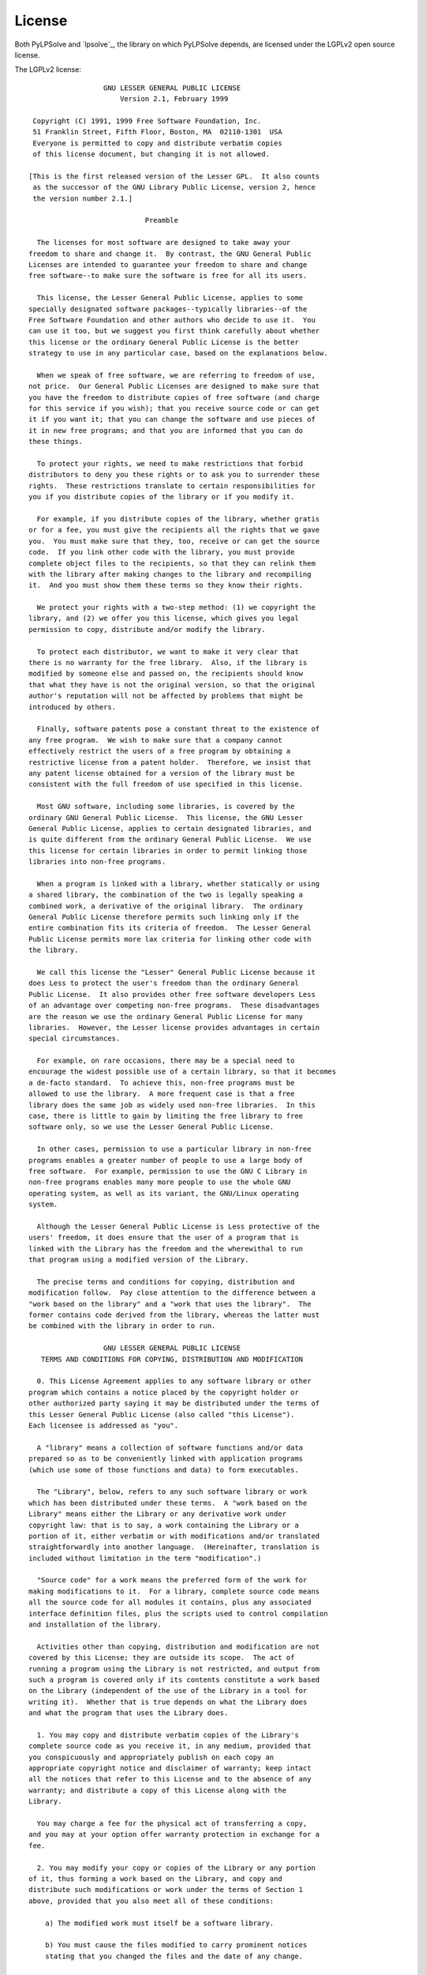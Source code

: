 License
=======

Both PyLPSolve and `lpsolve`_, the library on which PyLPSolve depends,
are licensed under the LGPLv2 open source license.

The LGPLv2 license::

                    GNU LESSER GENERAL PUBLIC LICENSE
                        Version 2.1, February 1999
  
   Copyright (C) 1991, 1999 Free Software Foundation, Inc.
   51 Franklin Street, Fifth Floor, Boston, MA  02110-1301  USA
   Everyone is permitted to copy and distribute verbatim copies
   of this license document, but changing it is not allowed.
  
  [This is the first released version of the Lesser GPL.  It also counts
   as the successor of the GNU Library Public License, version 2, hence
   the version number 2.1.]
  
                              Preamble
  
    The licenses for most software are designed to take away your
  freedom to share and change it.  By contrast, the GNU General Public
  Licenses are intended to guarantee your freedom to share and change
  free software--to make sure the software is free for all its users.
  
    This license, the Lesser General Public License, applies to some
  specially designated software packages--typically libraries--of the
  Free Software Foundation and other authors who decide to use it.  You
  can use it too, but we suggest you first think carefully about whether
  this license or the ordinary General Public License is the better
  strategy to use in any particular case, based on the explanations below.
  
    When we speak of free software, we are referring to freedom of use,
  not price.  Our General Public Licenses are designed to make sure that
  you have the freedom to distribute copies of free software (and charge
  for this service if you wish); that you receive source code or can get
  it if you want it; that you can change the software and use pieces of
  it in new free programs; and that you are informed that you can do
  these things.
  
    To protect your rights, we need to make restrictions that forbid
  distributors to deny you these rights or to ask you to surrender these
  rights.  These restrictions translate to certain responsibilities for
  you if you distribute copies of the library or if you modify it.
  
    For example, if you distribute copies of the library, whether gratis
  or for a fee, you must give the recipients all the rights that we gave
  you.  You must make sure that they, too, receive or can get the source
  code.  If you link other code with the library, you must provide
  complete object files to the recipients, so that they can relink them
  with the library after making changes to the library and recompiling
  it.  And you must show them these terms so they know their rights.
  
    We protect your rights with a two-step method: (1) we copyright the
  library, and (2) we offer you this license, which gives you legal
  permission to copy, distribute and/or modify the library.
  
    To protect each distributor, we want to make it very clear that
  there is no warranty for the free library.  Also, if the library is
  modified by someone else and passed on, the recipients should know
  that what they have is not the original version, so that the original
  author's reputation will not be affected by problems that might be
  introduced by others.
   
    Finally, software patents pose a constant threat to the existence of
  any free program.  We wish to make sure that a company cannot
  effectively restrict the users of a free program by obtaining a
  restrictive license from a patent holder.  Therefore, we insist that
  any patent license obtained for a version of the library must be
  consistent with the full freedom of use specified in this license.
  
    Most GNU software, including some libraries, is covered by the
  ordinary GNU General Public License.  This license, the GNU Lesser
  General Public License, applies to certain designated libraries, and
  is quite different from the ordinary General Public License.  We use
  this license for certain libraries in order to permit linking those
  libraries into non-free programs.
  
    When a program is linked with a library, whether statically or using
  a shared library, the combination of the two is legally speaking a
  combined work, a derivative of the original library.  The ordinary
  General Public License therefore permits such linking only if the
  entire combination fits its criteria of freedom.  The Lesser General
  Public License permits more lax criteria for linking other code with
  the library.
  
    We call this license the "Lesser" General Public License because it
  does Less to protect the user's freedom than the ordinary General
  Public License.  It also provides other free software developers Less
  of an advantage over competing non-free programs.  These disadvantages
  are the reason we use the ordinary General Public License for many
  libraries.  However, the Lesser license provides advantages in certain
  special circumstances.
  
    For example, on rare occasions, there may be a special need to
  encourage the widest possible use of a certain library, so that it becomes
  a de-facto standard.  To achieve this, non-free programs must be
  allowed to use the library.  A more frequent case is that a free
  library does the same job as widely used non-free libraries.  In this
  case, there is little to gain by limiting the free library to free
  software only, so we use the Lesser General Public License.
  
    In other cases, permission to use a particular library in non-free
  programs enables a greater number of people to use a large body of
  free software.  For example, permission to use the GNU C Library in
  non-free programs enables many more people to use the whole GNU
  operating system, as well as its variant, the GNU/Linux operating
  system.
  
    Although the Lesser General Public License is Less protective of the
  users' freedom, it does ensure that the user of a program that is
  linked with the Library has the freedom and the wherewithal to run
  that program using a modified version of the Library.
  
    The precise terms and conditions for copying, distribution and
  modification follow.  Pay close attention to the difference between a
  "work based on the library" and a "work that uses the library".  The
  former contains code derived from the library, whereas the latter must
  be combined with the library in order to run.
   
                    GNU LESSER GENERAL PUBLIC LICENSE
     TERMS AND CONDITIONS FOR COPYING, DISTRIBUTION AND MODIFICATION
  
    0. This License Agreement applies to any software library or other
  program which contains a notice placed by the copyright holder or
  other authorized party saying it may be distributed under the terms of
  this Lesser General Public License (also called "this License").
  Each licensee is addressed as "you".
  
    A "library" means a collection of software functions and/or data
  prepared so as to be conveniently linked with application programs
  (which use some of those functions and data) to form executables.
  
    The "Library", below, refers to any such software library or work
  which has been distributed under these terms.  A "work based on the
  Library" means either the Library or any derivative work under
  copyright law: that is to say, a work containing the Library or a
  portion of it, either verbatim or with modifications and/or translated
  straightforwardly into another language.  (Hereinafter, translation is
  included without limitation in the term "modification".)
  
    "Source code" for a work means the preferred form of the work for
  making modifications to it.  For a library, complete source code means
  all the source code for all modules it contains, plus any associated
  interface definition files, plus the scripts used to control compilation
  and installation of the library.
  
    Activities other than copying, distribution and modification are not
  covered by this License; they are outside its scope.  The act of
  running a program using the Library is not restricted, and output from
  such a program is covered only if its contents constitute a work based
  on the Library (independent of the use of the Library in a tool for
  writing it).  Whether that is true depends on what the Library does
  and what the program that uses the Library does.
  
    1. You may copy and distribute verbatim copies of the Library's
  complete source code as you receive it, in any medium, provided that
  you conspicuously and appropriately publish on each copy an
  appropriate copyright notice and disclaimer of warranty; keep intact
  all the notices that refer to this License and to the absence of any
  warranty; and distribute a copy of this License along with the
  Library.
  
    You may charge a fee for the physical act of transferring a copy,
  and you may at your option offer warranty protection in exchange for a
  fee.
   
    2. You may modify your copy or copies of the Library or any portion
  of it, thus forming a work based on the Library, and copy and
  distribute such modifications or work under the terms of Section 1
  above, provided that you also meet all of these conditions:
  
      a) The modified work must itself be a software library.
  
      b) You must cause the files modified to carry prominent notices
      stating that you changed the files and the date of any change.
  
      c) You must cause the whole of the work to be licensed at no
      charge to all third parties under the terms of this License.
  
      d) If a facility in the modified Library refers to a function or a
      table of data to be supplied by an application program that uses
      the facility, other than as an argument passed when the facility
      is invoked, then you must make a good faith effort to ensure that,
      in the event an application does not supply such function or
      table, the facility still operates, and performs whatever part of
      its purpose remains meaningful.
  
      (For example, a function in a library to compute square roots has
      a purpose that is entirely well-defined independent of the
      application.  Therefore, Subsection 2d requires that any
      application-supplied function or table used by this function must
      be optional: if the application does not supply it, the square
      root function must still compute square roots.)
  
  These requirements apply to the modified work as a whole.  If
  identifiable sections of that work are not derived from the Library,
  and can be reasonably considered independent and separate works in
  themselves, then this License, and its terms, do not apply to those
  sections when you distribute them as separate works.  But when you
  distribute the same sections as part of a whole which is a work based
  on the Library, the distribution of the whole must be on the terms of
  this License, whose permissions for other licensees extend to the
  entire whole, and thus to each and every part regardless of who wrote
  it.
  
  Thus, it is not the intent of this section to claim rights or contest
  your rights to work written entirely by you; rather, the intent is to
  exercise the right to control the distribution of derivative or
  collective works based on the Library.
  
  In addition, mere aggregation of another work not based on the Library
  with the Library (or with a work based on the Library) on a volume of
  a storage or distribution medium does not bring the other work under
  the scope of this License.
  
    3. You may opt to apply the terms of the ordinary GNU General Public
  License instead of this License to a given copy of the Library.  To do
  this, you must alter all the notices that refer to this License, so
  that they refer to the ordinary GNU General Public License, version 2,
  instead of to this License.  (If a newer version than version 2 of the
  ordinary GNU General Public License has appeared, then you can specify
  that version instead if you wish.)  Do not make any other change in
  these notices.
   
    Once this change is made in a given copy, it is irreversible for
  that copy, so the ordinary GNU General Public License applies to all
  subsequent copies and derivative works made from that copy.
  
    This option is useful when you wish to copy part of the code of
  the Library into a program that is not a library.
  
    4. You may copy and distribute the Library (or a portion or
  derivative of it, under Section 2) in object code or executable form
  under the terms of Sections 1 and 2 above provided that you accompany
  it with the complete corresponding machine-readable source code, which
  must be distributed under the terms of Sections 1 and 2 above on a
  medium customarily used for software interchange.
  
    If distribution of object code is made by offering access to copy
  from a designated place, then offering equivalent access to copy the
  source code from the same place satisfies the requirement to
  distribute the source code, even though third parties are not
  compelled to copy the source along with the object code.
  
    5. A program that contains no derivative of any portion of the
  Library, but is designed to work with the Library by being compiled or
  linked with it, is called a "work that uses the Library".  Such a
  work, in isolation, is not a derivative work of the Library, and
  therefore falls outside the scope of this License.
  
    However, linking a "work that uses the Library" with the Library
  creates an executable that is a derivative of the Library (because it
  contains portions of the Library), rather than a "work that uses the
  library".  The executable is therefore covered by this License.
  Section 6 states terms for distribution of such executables.
  
    When a "work that uses the Library" uses material from a header file
  that is part of the Library, the object code for the work may be a
  derivative work of the Library even though the source code is not.
  Whether this is true is especially significant if the work can be
  linked without the Library, or if the work is itself a library.  The
  threshold for this to be true is not precisely defined by law.
  
    If such an object file uses only numerical parameters, data
  structure layouts and accessors, and small macros and small inline
  functions (ten lines or less in length), then the use of the object
  file is unrestricted, regardless of whether it is legally a derivative
  work.  (Executables containing this object code plus portions of the
  Library will still fall under Section 6.)
  
    Otherwise, if the work is a derivative of the Library, you may
  distribute the object code for the work under the terms of Section 6.
  Any executables containing that work also fall under Section 6,
  whether or not they are linked directly with the Library itself.
   
    6. As an exception to the Sections above, you may also combine or
  link a "work that uses the Library" with the Library to produce a
  work containing portions of the Library, and distribute that work
  under terms of your choice, provided that the terms permit
  modification of the work for the customer's own use and reverse
  engineering for debugging such modifications.
  
    You must give prominent notice with each copy of the work that the
  Library is used in it and that the Library and its use are covered by
  this License.  You must supply a copy of this License.  If the work
  during execution displays copyright notices, you must include the
  copyright notice for the Library among them, as well as a reference
  directing the user to the copy of this License.  Also, you must do one
  of these things:
  
      a) Accompany the work with the complete corresponding
      machine-readable source code for the Library including whatever
      changes were used in the work (which must be distributed under
      Sections 1 and 2 above); and, if the work is an executable linked
      with the Library, with the complete machine-readable "work that
      uses the Library", as object code and/or source code, so that the
      user can modify the Library and then relink to produce a modified
      executable containing the modified Library.  (It is understood
      that the user who changes the contents of definitions files in the
      Library will not necessarily be able to recompile the application
      to use the modified definitions.)
  
      b) Use a suitable shared library mechanism for linking with the
      Library.  A suitable mechanism is one that (1) uses at run time a
      copy of the library already present on the user's computer system,
      rather than copying library functions into the executable, and (2)
      will operate properly with a modified version of the library, if
      the user installs one, as long as the modified version is
      interface-compatible with the version that the work was made with.
  
      c) Accompany the work with a written offer, valid for at
      least three years, to give the same user the materials
      specified in Subsection 6a, above, for a charge no more
      than the cost of performing this distribution.
  
      d) If distribution of the work is made by offering access to copy
      from a designated place, offer equivalent access to copy the above
      specified materials from the same place.
  
      e) Verify that the user has already received a copy of these
      materials or that you have already sent this user a copy.
  
    For an executable, the required form of the "work that uses the
  Library" must include any data and utility programs needed for
  reproducing the executable from it.  However, as a special exception,
  the materials to be distributed need not include anything that is
  normally distributed (in either source or binary form) with the major
  components (compiler, kernel, and so on) of the operating system on
  which the executable runs, unless that component itself accompanies
  the executable.
  
    It may happen that this requirement contradicts the license
  restrictions of other proprietary libraries that do not normally
  accompany the operating system.  Such a contradiction means you cannot
  use both them and the Library together in an executable that you
  distribute.
 
    7. You may place library facilities that are a work based on the
  Library side-by-side in a single library together with other library
  facilities not covered by this License, and distribute such a combined
  library, provided that the separate distribution of the work based on
  the Library and of the other library facilities is otherwise
  permitted, and provided that you do these two things:
  
      a) Accompany the combined library with a copy of the same work
      based on the Library, uncombined with any other library
      facilities.  This must be distributed under the terms of the
      Sections above.
  
      b) Give prominent notice with the combined library of the fact
      that part of it is a work based on the Library, and explaining
      where to find the accompanying uncombined form of the same work.
  
    8. You may not copy, modify, sublicense, link with, or distribute
  the Library except as expressly provided under this License.  Any
  attempt otherwise to copy, modify, sublicense, link with, or
  distribute the Library is void, and will automatically terminate your
  rights under this License.  However, parties who have received copies,
  or rights, from you under this License will not have their licenses
  terminated so long as such parties remain in full compliance.
  
    9. You are not required to accept this License, since you have not
  signed it.  However, nothing else grants you permission to modify or
  distribute the Library or its derivative works.  These actions are
  prohibited by law if you do not accept this License.  Therefore, by
  modifying or distributing the Library (or any work based on the
  Library), you indicate your acceptance of this License to do so, and
  all its terms and conditions for copying, distributing or modifying
  the Library or works based on it.
  
    10. Each time you redistribute the Library (or any work based on the
  Library), the recipient automatically receives a license from the
  original licensor to copy, distribute, link with or modify the Library
  subject to these terms and conditions.  You may not impose any further
  restrictions on the recipients' exercise of the rights granted herein.
  You are not responsible for enforcing compliance by third parties with
  this License.
   
    11. If, as a consequence of a court judgment or allegation of patent
  infringement or for any other reason (not limited to patent issues),
  conditions are imposed on you (whether by court order, agreement or
  otherwise) that contradict the conditions of this License, they do not
  excuse you from the conditions of this License.  If you cannot
  distribute so as to satisfy simultaneously your obligations under this
  License and any other pertinent obligations, then as a consequence you
  may not distribute the Library at all.  For example, if a patent
  license would not permit royalty-free redistribution of the Library by
  all those who receive copies directly or indirectly through you, then
  the only way you could satisfy both it and this License would be to
  refrain entirely from distribution of the Library.
  
  If any portion of this section is held invalid or unenforceable under any
  particular circumstance, the balance of the section is intended to apply,
  and the section as a whole is intended to apply in other circumstances.
  
  It is not the purpose of this section to induce you to infringe any
  patents or other property right claims or to contest validity of any
  such claims; this section has the sole purpose of protecting the
  integrity of the free software distribution system which is
  implemented by public license practices.  Many people have made
  generous contributions to the wide range of software distributed
  through that system in reliance on consistent application of that
  system; it is up to the author/donor to decide if he or she is willing
  to distribute software through any other system and a licensee cannot
  impose that choice.
  
  This section is intended to make thoroughly clear what is believed to
  be a consequence of the rest of this License.
  
    12. If the distribution and/or use of the Library is restricted in
  certain countries either by patents or by copyrighted interfaces, the
  original copyright holder who places the Library under this License may add
  an explicit geographical distribution limitation excluding those countries,
  so that distribution is permitted only in or among countries not thus
  excluded.  In such case, this License incorporates the limitation as if
  written in the body of this License.
  
    13. The Free Software Foundation may publish revised and/or new
  versions of the Lesser General Public License from time to time.
  Such new versions will be similar in spirit to the present version,
  but may differ in detail to address new problems or concerns.
  
  Each version is given a distinguishing version number.  If the Library
  specifies a version number of this License which applies to it and
  "any later version", you have the option of following the terms and
  conditions either of that version or of any later version published by
  the Free Software Foundation.  If the Library does not specify a
  license version number, you may choose any version ever published by
  the Free Software Foundation.
   
    14. If you wish to incorporate parts of the Library into other free
  programs whose distribution conditions are incompatible with these,
  write to the author to ask for permission.  For software which is
  copyrighted by the Free Software Foundation, write to the Free
  Software Foundation; we sometimes make exceptions for this.  Our
  decision will be guided by the two goals of preserving the free status
  of all derivatives of our free software and of promoting the sharing
  and reuse of software generally.
  
                              NO WARRANTY
  
    15. BECAUSE THE LIBRARY IS LICENSED FREE OF CHARGE, THERE IS NO
  WARRANTY FOR THE LIBRARY, TO THE EXTENT PERMITTED BY APPLICABLE LAW.
  EXCEPT WHEN OTHERWISE STATED IN WRITING THE COPYRIGHT HOLDERS AND/OR
  OTHER PARTIES PROVIDE THE LIBRARY "AS IS" WITHOUT WARRANTY OF ANY
  KIND, EITHER EXPRESSED OR IMPLIED, INCLUDING, BUT NOT LIMITED TO, THE
  IMPLIED WARRANTIES OF MERCHANTABILITY AND FITNESS FOR A PARTICULAR
  PURPOSE.  THE ENTIRE RISK AS TO THE QUALITY AND PERFORMANCE OF THE
  LIBRARY IS WITH YOU.  SHOULD THE LIBRARY PROVE DEFECTIVE, YOU ASSUME
  THE COST OF ALL NECESSARY SERVICING, REPAIR OR CORRECTION.
  
    16. IN NO EVENT UNLESS REQUIRED BY APPLICABLE LAW OR AGREED TO IN
  WRITING WILL ANY COPYRIGHT HOLDER, OR ANY OTHER PARTY WHO MAY MODIFY
  AND/OR REDISTRIBUTE THE LIBRARY AS PERMITTED ABOVE, BE LIABLE TO YOU
  FOR DAMAGES, INCLUDING ANY GENERAL, SPECIAL, INCIDENTAL OR
  CONSEQUENTIAL DAMAGES ARISING OUT OF THE USE OR INABILITY TO USE THE
  LIBRARY (INCLUDING BUT NOT LIMITED TO LOSS OF DATA OR DATA BEING
  RENDERED INACCURATE OR LOSSES SUSTAINED BY YOU OR THIRD PARTIES OR A
  FAILURE OF THE LIBRARY TO OPERATE WITH ANY OTHER SOFTWARE), EVEN IF
  SUCH HOLDER OR OTHER PARTY HAS BEEN ADVISED OF THE POSSIBILITY OF SUCH
  DAMAGES.
  
                       END OF TERMS AND CONDITIONS
    
  
